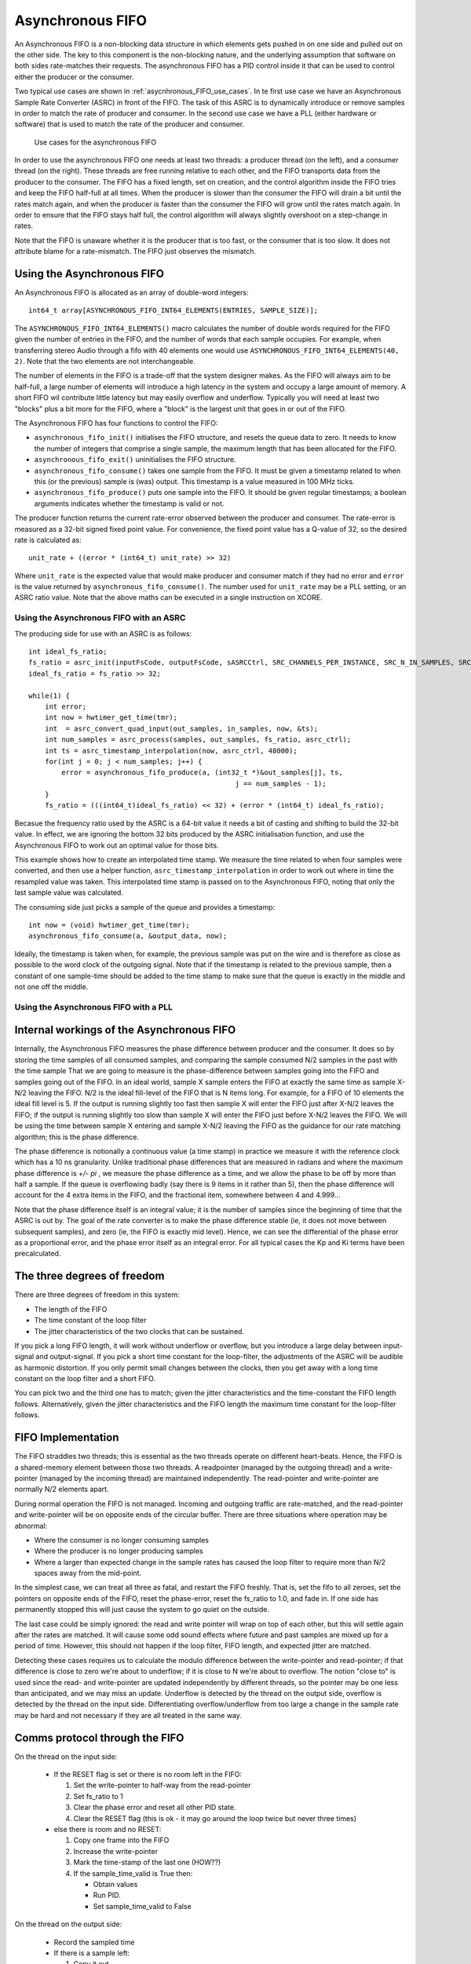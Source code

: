 Asynchronous FIFO
=================

An Asynchronous FIFO is a non-blocking data structure in which elements
gets pushed in on one side and pulled out on the other side. The key to
this component is the non-blocking nature, and the underlying assumption
that software on both sides rate-matches their requests. The asynchronous
FIFO has a PID control inside it that can be used to control either the
producer or the consumer.

Two typical use cases are shown in :ref:`asycnhronous_FIFO_use_cases`.
In te first use case we have an Asynchronous Sample Rate Converter (ASRC) in
front of the FIFO. The task of this ASRC is to dynamically introduce or
remove samples in order to match the rate of producer and consumer. In the
second use case we have a PLL (either hardware or software) that is used to
match the rate of the producer and consumer.

.. _asycnhronous_FIFO_use_cases:

.. figure:: images/use-cases.*
            :width: 75%

            Use cases for the asynchronous FIFO

In order to use the asynchronous FIFO one needs at least two threads: a
producer thread (on the left), and a consumer thread (on the right). These
threads are free running relative to each other, and the FIFO transports
data from the producer to the consumer. The FIFO has a fixed length, set on
creation, and the control algorithm inside the FIFO tries and keep the FIFO
half-full at all times. When the producer is slower than the consumer the
FIFO will drain a bit until the rates match again, and when the producer is
faster than the consumer the FIFO will grow until the rates match again. In
order to ensure that the FIFO stays half full, the control algorithm will
always slightly overshoot on a step-change in rates.

Note that the FIFO is unaware whether it is the producer that is too fast,
or the consumer that is too slow. It does not attribute blame for a
rate-mismatch. The FIFO just observes the mismatch. 


Using the Asynchronous FIFO
---------------------------

An Asynchronous FIFO is allocated as an array of double-word integers::

  int64_t array[ASYNCHRONOUS_FIFO_INT64_ELEMENTS(ENTRIES, SAMPLE_SIZE)];

The ``ASYNCHRONOUS_FIFO_INT64_ELEMENTS()`` macro calculates the number of
double words required for the FIFO given the number of entries in the FIFO,
and the number of words that each sample occupies. For example, when
transferring stereo Audio through a fifo with 40 elements one would use
``ASYNCHRONOUS_FIFO_INT64_ELEMENTS(40, 2)``. Note that the two elements are
not interchangeable.

The number of elements in the FIFO is a trade-off that the system designer
makes. As the FIFO will always aim to be half-full, a large number of
elements will introduce a high latency in the system and occupy a large
amount of memory. A short FIFO wil contribute little latency but may easily
overflow and underflow. Typically you will need at least two "blocks" plus a bit more for the FIFO, where a "block" is the largest unit that goes in or out of the FIFO.

The Asynchronous FIFO has four functions to control the FIFO:

* ``asynchronous_fifo_init()`` initialises the FIFO structure, and resets the queue data to zero. It needs to
  know the number of integers that comprise a single sample, the maximum
  length that has been allocated for the FIFO.

* ``asynchronous_fifo_exit()`` uninitialises the FIFO structure.

* ``asynchronous_fifo_consume()`` takes one sample from the FIFO. It
  must be given a timestamp related to when this (or the previous) sample
  is (was) output. This timestamp is a value measured in 100 MHz ticks.

* ``asynchronous_fifo_produce()`` puts one sample into the FIFO. It should
  be given regular timestamps; a boolean arguments indicates whether the
  timestamp is valid or not.

The producer function returns the current rate-error observed between the
producer and consumer. The rate-error is measured as a 32-bit signed fixed point
value. For convenience, the fixed point value has a Q-value of 32, so the
desired rate is calculated as::

  unit_rate + ((error * (int64_t) unit_rate) >> 32)

Where ``unit_rate`` is the expected value that would make producer and
consumer match if they had no error and ``error`` is the value returned by
``asynchronous_fifo_consume()``. The number used for ``unit_rate`` may be a
PLL setting, or an ASRC ratio value. Note that the above maths can be
executed in a single instruction on XCORE.

Using the Asynchronous FIFO with an ASRC
++++++++++++++++++++++++++++++++++++++++

The producing side for use with an ASRC is as follows::

    int ideal_fs_ratio;
    fs_ratio = asrc_init(inputFsCode, outputFsCode, sASRCCtrl, SRC_CHANNELS_PER_INSTANCE, SRC_N_IN_SAMPLES, SRC_DITHER_SETTING);
    ideal_fs_ratio = fs_ratio >> 32;

    while(1) {
        int error;
        int now = hwtimer_get_time(tmr); 
        int  = asrc_convert_quad_input(out_samples, in_samples, now, &ts);
        int num_samples = asrc_process(samples, out_samples, fs_ratio, asrc_ctrl);
        int ts = asrc_timestamp_interpolation(now, asrc_ctrl, 48000);
        for(int j = 0; j < num_samples; j++) {
            error = asynchronous_fifo_produce(a, (int32_t *)&out_samples[j], ts,
                                                      j == num_samples - 1);
        }
        fs_ratio = (((int64_t)ideal_fs_ratio) << 32) + (error * (int64_t) ideal_fs_ratio);

Becasue the frequency ratio used by the ASRC is a 64-bit value it needs a
bit of casting and shifting to build the 32-bit value. In effect, we are
ignoring the bottom 32 bits produced by the ASRC initialisation function,
and use the Asynchronous FIFO to work out an optimal value for those bits.

This example shows how to create an interpolated time stamp. We measure the
time related to when four samples were converted, and then use a helper
function, ``asrc_timestamp_interpolation`` in order to work out where in
time the resampled value was taken. This interpolated time stamp is passed
on to the Asynchronous FIFO, noting that only the last sample value was
calculated.

The consuming side just picks a sample of the queue and provides a timestamp::

        int now = (void) hwtimer_get_time(tmr);
        asynchronous_fifo_consume(a, &output_data, now);

Ideally, the timestamp is taken when, for example, the previous sample was
put on the wire and is therefore as close as possible to the word clock of
the outgoing signal. Note that if the timestamp is related to the previous
sample, then a constant of one sample-time should be added to the time
stamp to make sure that the queue is exactly in the middle and not one off
the middle.

Using the Asynchronous FIFO with a PLL
++++++++++++++++++++++++++++++++++++++


Internal workings of the Asynchronous FIFO
------------------------------------------

Internally, the Asynchronous FIFO measures the phase difference between
producer and the consumer. It does so by storing the time samples of all
consumed samples, and comparing the sample consumed N/2 samples in the past
with the time sample 
That we are going to measure is the phase-difference between samples going
into the FIFO and samples going out of the FIFO. In an ideal world, sample X
sample enters the FIFO at exactly the same time as sample X-N/2 leaving the
FIFO. N/2 is the ideal fill-level of the FIFO that is N items long. For
example, for a FIFO of 10 elements the ideal fill level is 5. If the
output is running slightly too fast then sample X will enter the FIFO just
after X-N/2 leaves the FIFO; if the output is running slightly too slow than
sample X will enter the FIFO just before X-N/2 leaves the FIFO. We will be
using the time between sample X entering and sample X-N/2 leaving the FIFO as
the guidance for our rate matching algorithm; this is the phase difference.

The phase difference is notionally a continuous value (a time stamp)
in practice we measure it with the reference clock which has a 10 ns
granularity. Unlike traditional phase differences that are measured in
radians and where the maximum phase difference is *+/- pi* , we measure the
phase difference as a time, and we allow the phase to be off by more than
half a sample. If the queue is overflowing badly (say there is 9 items in
it rather than 5), then the phase difference will account for the 4 extra
items in the FIFO, and the fractional item, somewhere between 4 and 4.999...

Note that the phase difference itself is an integral value; it is the
number of samples since the beginning of time that the ASRC is out by. The goal of
the rate converter is to make the phase difference stable (ie, it does not
move between subsequent samples), and zero (ie, the FIFO is exactly mid
level). Hence, we can see the differential of the phase error as a
proportional error, and the phase error itself as an integral error. For all typical cases the Kp and Ki terms have been precalculated.


The three degrees of freedom
----------------------------

There are three degrees of freedom in this system:

* The length of the FIFO

* The time constant of the loop filter

* The jitter characteristics of the two clocks that can be sustained.

If you pick a long FIFO length, it will work without underflow or overflow, but you introduce a
large delay between input-signal and output-signal. If you pick a short
time constant for the loop-filter, the adjustments of the ASRC will be
audible as harmonic distortion. If you only permit small changes between
the clocks, then you get away with a long time constant on the loop filter
and a short FIFO.

You can pick two and the third one has to match; given the jitter
characteristics and the time-constant the FIFO length follows.
Alternatively, given the jitter characteristics and the FIFO length the
maximum time constant for the loop-filter follows.

FIFO Implementation
---------------------

The FIFO straddles two threads; this is essential as the two threads
operate on different heart-beats. Hence, the FIFO is a shared-memory
element between those two threads. A readpointer (managed
by the outgoing thread) and a write-pointer (managed by the incoming thread)
are maintained independently. The read-pointer and write-pointer are
normally N/2 elements apart.

During normal operation the FIFO is not managed. Incoming and outgoing
traffic are rate-matched, and the read-pointer and write-pointer will be on
opposite ends of the circular buffer. There are three situations where
operation may be abnormal:

* Where the consumer is no longer consuming samples

* Where the producer is no longer producing samples

* Where a larger than expected change in the sample rates has caused the
  loop filter to require more than N/2 spaces away from the mid-point.

In the simplest case, we can treat all three as fatal, and restart the FIFO
freshly. That is, set the fifo to all zeroes, set the pointers
on opposite ends of the FIFO, reset the phase-error, reset the fs_ratio to
1.0, and fade in. If one side has permanently stopped this will just cause
the system to go quiet on the outside.

The last case could be simply ignored: the read and write pointer will wrap
on top of each other, but this will settle again after the rates are
matched. It will cause some odd sound effects where future and past samples
are mixed up for a period of time. However, this should not happen if the
loop filter, FIFO length, and expected jitter are matched.

Detecting these cases requires us to calculate the modulo difference
between the write-pointer and read-pointer; if that difference is close to
zero we're about to underflow; if it is close to N we're about to
overflow. The notion "close to" is used since the read- and write-pointer
are updated independently by different threads, so the pointer may be one
less than anticipated, and we may miss an update. Underflow is detected by
the thread on the output side, overflow is detected by the thread on the
input side. Differentiating overflow/underflow from too large a change in
the sample rate may be hard and not necessary if they are all treated in
the same way.

Comms protocol through the FIFO
-------------------------------

On the thread on the input side:

  * If the RESET flag is set or there is no room left in the FIFO:
    
    #. Set the write-pointer to half-way from the read-pointer

    #. Set fs_ratio to 1

    #. Clear the phase error and reset all other PID state.

    #. Clear the RESET flag (this is ok - it may go around the loop twice but
       never three times)
    
  * else there is room and no RESET:

    #. Copy one frame into the FIFO

    #. Increase the write-pointer

    #. Mark the time-stamp of the last one  (HOW??)

    #. If the sample_time_valid is True then:

       * Obtain values

       * Run PID.

       * Set sample_time_valid to False

On the thread on the output side:

  * Record the sampled time
    
  * If there is a sample left:

    #. Copy it out

    #. Increase the read-pointer.

    #. Increase the output sample number

    #. If sample_time_valid is False:
      
       * Write the output sample number

       * Write the sampled time

       * Set the sample_time_valid to True

  * If there is no sample left

    #. Set the RESET flag

    #. Copy out the previous sample

    #. Reset output sample number to zero.

Measuring ASRC performance
--------------------------

As a test setup we create a 2 kHz sine wave at a sample rate of notionally
48,000 Hz. That is, we have a sine wave with a periodicity of 24 samples.
We feed this sample rate into an interface that runs at exactly 48,012 Hz,
into the ASRC, into the FIFO, and out through a second interface that
initially runs at 48,012 Hz. The second interface switches to 47,993 Hz
after 24,000 samples.

Hence, the ASRC is initially set to have a ratio of 1.00000, and we expect
that on sample 24,000 a phase error starts to build, which will eventually
cause the ASRC to settle on a rate of 1.00039589. Eventually, the phase
error should come back down to 0. This shows the case where we have a
sudden clock change of nearly 400 ppm.

:ref:`extending_usb_audio_with_digital_signal_processing_dsp_basic_pipe`.
In this pipeline digital samples enter the pipeline (on the left-hand-side
in this case), flow through a series of DSP blocks, and eventually samples
leave the pipeline (on the right-hand-side in this case).

:ref:`controlling_asycnhronous_sample_rate_conversion_by_measuring_the_phase_error_phase_error`
shows the phase error for three scenarios. The scenarios use a PID that is
slow (a time constant of 10s), a PID that is typical (a time constant of
0.5s) and a PID that is fast (a time constant of 12.5ms). One can see that
for the slowest PID the phase error tops out at around 13 samples, which
means that it wil need a FIFO of at least 26 elements long to cope with
this sudden kick to the clock. Note that the phase
error is a continuous metric; it is possible for a phase error to be 0.37 samples.

.. _controlling_asycnhronous_sample_rate_conversion_by_measuring_the_phase_error_phase_error:

.. figure:: images/phase-error.*
            :width: 75%

            Phase error over time (measured in samples)

:ref:`controlling_asycnhronous_sample_rate_conversion_by_measuring_the_phase_error_asrc_ratio`
shows the ASRC ratio of the same three scenarios, measured over time. One
can see that for the slowest PID it takes about 2 seconds for the sample
rate to be matched, and a gentle overshoot ensures that the phase error
eventually settles down to 0. For the fastest PID we can see that the ASRC
ratio never settles but is noisy.

.. _controlling_asycnhronous_sample_rate_conversion_by_measuring_the_phase_error_asrc_ratio:

.. figure:: images/asrc-ratio.*
            :width: 75%
                    
            ASRC ratio over time


:ref:`controlling_asycnhronous_sample_rate_conversion_by_measuring_the_phase_error_fft_after_change`
shows the FFT of the sine-wave post ASRC right at the end of the test. At
this point we expect the sine wave to be stable; and the signal we see is a
product of the windowing function and the ASRC process.

.. _controlling_asycnhronous_sample_rate_conversion_by_measuring_the_phase_error_fft_after_change:

.. figure:: images/fft-after-change.*
            :width: 75%

            FFT after change


:ref:`controlling_asycnhronous_sample_rate_conversion_by_measuring_the_phase_error_fft_on_change`
shows the FFT of the sine-wave post ASRC during the change. Half the window
is before the change, half is when the frequency is moving. The error shown
here is the maximum error we can get.

.. _controlling_asycnhronous_sample_rate_conversion_by_measuring_the_phase_error_fft_on_change:

.. figure:: images/fft-on-change.*
            :width: 75%

            FFT during change


Finally,
:ref:`controlling_asycnhronous_sample_rate_conversion_by_measuring_the_phase_error_fft_medium_pid`
shows the FFT output of the medium PID before, during, and well after the
change. This shows how the harmonic distortion progresses over time.

.. _controlling_asycnhronous_sample_rate_conversion_by_measuring_the_phase_error_fft_medium_pid:

.. figure:: images/fft-medium-pid.*
            :width: 75%

            FFT of medium PID




Resetting
---------

There are for reasons why the ASRC may need to be reset:

* The consumer function is called too slowly, and the ASRC cannot keep up
  with it, this will gradually lead to a buffer overflow.

* The producer funciton is called too slowly, and the ASRC cannot keep up,
  this will gradually lead to a buffer underflow
  
* The consumer function is no longer called. This will dramatically lead to
  a buffer overflow
  
* The producer function is no longer called. This will dramatically lead to
  a buffer underflow.

These four cases lead to only two observable events a buffer overflow
(spotted by the producer as it is trying to push a sample in that won't
fit), or a buffer underflow (spotted by the consumer as it is trying to
pull a sample out that isn't available). Note that these events are not
necessarily permanent; in particular the first two causes where the ASRC
cannot keep up can cause temporary overflows and underflows.

In order to cater with all these eventualities we use the following reset
protocol:

* Resets are always requested by the consumer. The consumer requests a
  reset by setting a reset flag to '1', and does so because it has spotted
  an underflow condition. The underflow condition is spotted because the
  read pointer is getting too close to the write-pointer. Too close means
  that there is only 1 sample left in the FIFO.

  When the consumer has requested the reset, it will no longer operate
  until the reset request has been dealt with. In particular, it will no
  longer try and spot the underflow condition, and it will just return the
  current value until the reset has been dealt with. On requesting the
  reset it will reset all it's state to the initial condition, except for
  the read-pointer which is kept where it is (in order to not confuse the
  writing side when it tries and detect an overflow condition).

  This deals with underflow cases as far as the consumer is concerned

* When the producer spots a reset request it will take action. In
  particular, it will reset all the producer state to it's initial
  condition, which involves setting the write-pointer half way from the
  read-pointer. As the read pointer is stable this is safe to do. It will
  also reset any state that only the producing side can reset, and when
  it's all complete it will clear the reset flag, acknowledging that
  producer and consumer are in a good shape to restart.

  This completes the reset requested by the consumer.

* When the producer spots an overflow condition, it will stop the producer.
  Even though more and more samples may be passed in, they are discareded
  until such a point where the consumer has underflowed and requested a
  reset.

  What this step achieves is to wait for the consumer to become alive (in
  case it had stopped working), then spot that things are bad when it
  underflows, and then request a reset. When this reset request comes in
  the producer will act as normal, process the reset request, and come out
  clean.

Initialising is very similar to resetting; it calls the same two functions
for initialising the producer and consumer state. Prior to that it also
initialises the read pointer (as this is not initialised by the consumer),
and it resets the variables that are being set by the consumer and reset by
the producer.
